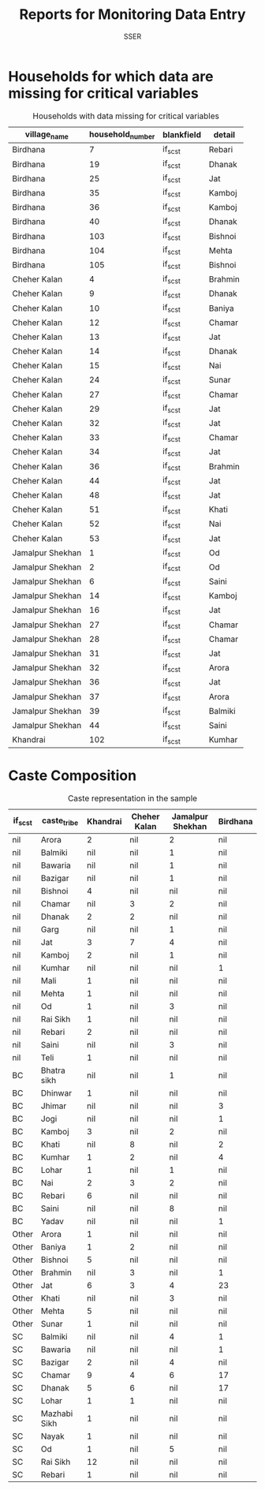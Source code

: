 #+TITLE: Reports for Monitoring Data Entry
#+AUTHOR: SSER
#+OPTIONS: toc:nil H:3
#+LATEX_HEADER: \usepackage{booktabs}
#+LATEX_HEADER: \usepackage{tabularx}
# #+INCLUDE: table_format.org
#+PROPERTY: header-args:R :session haryana :eval never-export

#+NAME: load-libraries
#+BEGIN_SRC R :results silent :exports none

require(RPostgreSQL)
require(ggplot2)
require(data.table)

#+END_SRC


#+NAME: read-data-code
#+BEGIN_SRC R :results silent :exports none
  drv <- dbDriver("PostgreSQL")

  surveypg <- dbConnect(drv, dbname = "ssersurveydata",
                   host = "localhost", port = 5432,
                   user = "ssersurveyuser")

  data.table(dbReadTable(surveypg,"ruralsurvey_household"))->household
  data.table(dbReadTable(surveypg,"ruralsurvey_member"))->member
  data.table(dbReadTable(surveypg,"ruralsurvey_codecaste"))->castes
  data.table(dbReadTable(surveypg,"ruralsurvey_codevillage"))->villages
#+END_SRC



* Households for which data are missing for critical variables

#+NAME: missing-data-code
#+BEGIN_SRC R :results value :exports results :colnames yes :hline yes
  merge(household,villages,by.x="village_id",by.y="id")->t
  merge(t,castes,by.x="caste_tribe_id",by.y="id")->t
  t[is.na(if_sc_st),.(village_name,household_number,blankfield="if_sc_st",detail=caste_tribe)][order(village_name,household_number)]
#+END_SRC

#+NAME: missing-data-code
#+CAPTION: Households with data missing for critical variables
#+RESULTS: missing-data-code
| village_name     | household_number | blankfield | detail  |
|------------------+------------------+------------+---------|
| Birdhana         |                7 | if_sc_st   | Rebari  |
| Birdhana         |               19 | if_sc_st   | Dhanak  |
| Birdhana         |               25 | if_sc_st   | Jat     |
| Birdhana         |               35 | if_sc_st   | Kamboj  |
| Birdhana         |               36 | if_sc_st   | Kamboj  |
| Birdhana         |               40 | if_sc_st   | Dhanak  |
| Birdhana         |              103 | if_sc_st   | Bishnoi |
| Birdhana         |              104 | if_sc_st   | Mehta   |
| Birdhana         |              105 | if_sc_st   | Bishnoi |
| Cheher Kalan     |                4 | if_sc_st   | Brahmin |
| Cheher Kalan     |                9 | if_sc_st   | Dhanak  |
| Cheher Kalan     |               10 | if_sc_st   | Baniya  |
| Cheher Kalan     |               12 | if_sc_st   | Chamar  |
| Cheher Kalan     |               13 | if_sc_st   | Jat     |
| Cheher Kalan     |               14 | if_sc_st   | Dhanak  |
| Cheher Kalan     |               15 | if_sc_st   | Nai     |
| Cheher Kalan     |               24 | if_sc_st   | Sunar   |
| Cheher Kalan     |               27 | if_sc_st   | Chamar  |
| Cheher Kalan     |               29 | if_sc_st   | Jat     |
| Cheher Kalan     |               32 | if_sc_st   | Jat     |
| Cheher Kalan     |               33 | if_sc_st   | Chamar  |
| Cheher Kalan     |               34 | if_sc_st   | Jat     |
| Cheher Kalan     |               36 | if_sc_st   | Brahmin |
| Cheher Kalan     |               44 | if_sc_st   | Jat     |
| Cheher Kalan     |               48 | if_sc_st   | Jat     |
| Cheher Kalan     |               51 | if_sc_st   | Khati   |
| Cheher Kalan     |               52 | if_sc_st   | Nai     |
| Cheher Kalan     |               53 | if_sc_st   | Jat     |
| Jamalpur Shekhan |                1 | if_sc_st   | Od      |
| Jamalpur Shekhan |                2 | if_sc_st   | Od      |
| Jamalpur Shekhan |                6 | if_sc_st   | Saini   |
| Jamalpur Shekhan |               14 | if_sc_st   | Kamboj  |
| Jamalpur Shekhan |               16 | if_sc_st   | Jat     |
| Jamalpur Shekhan |               27 | if_sc_st   | Chamar  |
| Jamalpur Shekhan |               28 | if_sc_st   | Chamar  |
| Jamalpur Shekhan |               31 | if_sc_st   | Jat     |
| Jamalpur Shekhan |               32 | if_sc_st   | Arora   |
| Jamalpur Shekhan |               36 | if_sc_st   | Jat     |
| Jamalpur Shekhan |               37 | if_sc_st   | Arora   |
| Jamalpur Shekhan |               39 | if_sc_st   | Balmiki |
| Jamalpur Shekhan |               44 | if_sc_st   | Saini   |
| Khandrai         |              102 | if_sc_st   | Kumhar  |


* Caste Composition

#+NAME: caste-composition-code
#+BEGIN_SRC R :results value :exports results :colnames yes :hline yes
  merge(household,villages,by.x="village_id",by.y="id")->t
  merge(t,castes,by.x="caste_tribe_id",by.y="id")->t
  t[,.(Number=length(household_number)),keyby=.(village_name,if_sc_st,caste_tribe)][CJ(unique(village_name),unique(if_sc_st),unique(caste_tribe))][,as.list(Number),by=.(if_sc_st,caste_tribe)]->t1
  t1[!(is.na(V1)&is.na(V3)&is.na(V3)&is.na(V4))]->t1
  names(t1)[c(3:6)]<-villages$village_name
  t1
#+END_SRC

#+NAME: caste-composition-code
#+CAPTION: Caste representation in the sample
#+RESULTS: caste-composition-code
| if_sc_st | caste_tribe  | Khandrai | Cheher Kalan | Jamalpur Shekhan | Birdhana |
|----------+--------------+----------+--------------+------------------+----------|
| nil      | Arora        |        2 | nil          | 2                | nil      |
| nil      | Balmiki      |      nil | nil          | 1                | nil      |
| nil      | Bawaria      |      nil | nil          | 1                | nil      |
| nil      | Bazigar      |      nil | nil          | 1                | nil      |
| nil      | Bishnoi      |        4 | nil          | nil              | nil      |
| nil      | Chamar       |      nil | 3            | 2                | nil      |
| nil      | Dhanak       |        2 | 2            | nil              | nil      |
| nil      | Garg         |      nil | nil          | 1                | nil      |
| nil      | Jat          |        3 | 7            | 4                | nil      |
| nil      | Kamboj       |        2 | nil          | 1                | nil      |
| nil      | Kumhar       |      nil | nil          | nil              | 1        |
| nil      | Mali         |        1 | nil          | nil              | nil      |
| nil      | Mehta        |        1 | nil          | nil              | nil      |
| nil      | Od           |        1 | nil          | 3                | nil      |
| nil      | Rai Sikh     |        1 | nil          | nil              | nil      |
| nil      | Rebari       |        2 | nil          | nil              | nil      |
| nil      | Saini        |      nil | nil          | 3                | nil      |
| nil      | Teli         |        1 | nil          | nil              | nil      |
| BC       | Bhatra sikh  |      nil | nil          | 1                | nil      |
| BC       | Dhinwar      |        1 | nil          | nil              | nil      |
| BC       | Jhimar       |      nil | nil          | nil              | 3        |
| BC       | Jogi         |      nil | nil          | nil              | 1        |
| BC       | Kamboj       |        3 | nil          | 2                | nil      |
| BC       | Khati        |      nil | 8            | nil              | 2        |
| BC       | Kumhar       |        1 | 2            | nil              | 4        |
| BC       | Lohar        |        1 | nil          | 1                | nil      |
| BC       | Nai          |        2 | 3            | 2                | nil      |
| BC       | Rebari       |        6 | nil          | nil              | nil      |
| BC       | Saini        |      nil | nil          | 8                | nil      |
| BC       | Yadav        |      nil | nil          | nil              | 1        |
| Other    | Arora        |        1 | nil          | nil              | nil      |
| Other    | Baniya       |        1 | 2            | nil              | nil      |
| Other    | Bishnoi      |        5 | nil          | nil              | nil      |
| Other    | Brahmin      |      nil | 3            | nil              | 1        |
| Other    | Jat          |        6 | 3            | 4                | 23       |
| Other    | Khati        |      nil | nil          | 3                | nil      |
| Other    | Mehta        |        5 | nil          | nil              | nil      |
| Other    | Sunar        |        1 | nil          | nil              | nil      |
| SC       | Balmiki      |      nil | nil          | 4                | 1        |
| SC       | Bawaria      |      nil | nil          | nil              | 1        |
| SC       | Bazigar      |        2 | nil          | 4                | nil      |
| SC       | Chamar       |        9 | 4            | 6                | 17       |
| SC       | Dhanak       |        5 | 6            | nil              | 17       |
| SC       | Lohar        |        1 | 1            | nil              | nil      |
| SC       | Mazhabi Sikh |        1 | nil          | nil              | nil      |
| SC       | Nayak        |        1 | nil          | nil              | nil      |
| SC       | Od           |        1 | nil          | 5                | nil      |
| SC       | Rai Sikh     |       12 | nil          | nil              | nil      |
| SC       | Rebari       |        1 | nil          | nil              | nil      |

